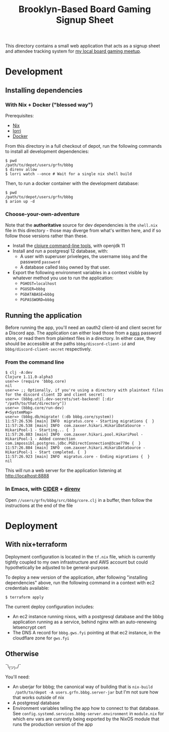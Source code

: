#+TITLE: Brooklyn-Based Board Gaming Signup Sheet

 This directory contains a small web application that acts as a signup sheet and
 attendee tracking system for [[https://www.meetup.com/brooklyn-based-board-gaming/][my local board gaming meetup]].

* Development

** Installing dependencies

*** With Nix + Docker ("blessed way")

Prerequisites:

- [[https://nixos.org/][Nix]]
- [[https://github.com/nix-community/lorri][lorri]]
- [[https://www.docker.com/][Docker]]

From this directory in a full checkout of depot, run the following commands to
install all development dependencies:

#+begin_src shell-session
$ pwd
/path/to/depot/users/grfn/bbbg
$ direnv allow
$ lorri watch --once # Wait for a single nix shell build
#+end_src

Then, to run a docker container with the development database:

#+begin_src shell-session
$ pwd
/path/to/depot/users/grfn/bbbg
$ arion up -d
#+end_src

*** Choose-your-own-adventure

Note that the *authoritative* source for dev dependencies is the ~shell.nix~
file in this directory - those may diverge from what's written here, and if so
follow those versions rather than these.

- Install the [[https://clojure.org/guides/getting_started][clojure command-line tools]], with openjdk 11
- Install and run a postgresql 12 database, with:
  - A user with superuser priveleges, the username ~bbbg~ and the password ~password~
  - A database called ~bbbg~ owned by that user.
- Export the following environment variables in a context visible by whatever
  method you use to run the application:
  - ~PGHOST=localhost~
  - ~PGUSER=bbbg~
  - ~PGDATABASE=bbbg~
  - ~PGPASSWORD=bbbg~

** Running the application

Before running the app, you'll need an oauth2 client-id and client secret for a
Discord app. The application can either load those from a [[https://www.passwordstore.org/][pass]] password store,
or read them from plaintext files in a directory. In either case, they should be
accessible at the paths ~bbbg/discord-client-id~ and
~bbbg/discord-client-secret~ respectively.

*** From the command line

#+begin_src shell-session
$ clj -A:dev
Clojure 1.11.0-alpha3
user=> (require 'bbbg.core)
nil
user=> ;; Optionally, if you're using a directory with plaintext files for the discord client ID and client secret:
user=> (bbbg.util.dev-secrets/set-backend! [:dir "/path/to/that/directory"])
user=> (bbbg.core/run-dev)
#<SystemMap>
user=> (bbbg.db/migrate! (:db bbbg.core/system))
11:57:26.536 [main] INFO  migratus.core - Starting migrations {  }
11:57:26.538 [main] INFO  com.zaxxer.hikari.HikariDataSource - HikariPool-1 - Starting... {  }
11:57:26.883 [main] INFO  com.zaxxer.hikari.pool.HikariPool - HikariPool-1 - Added connection com.impossibl.postgres.jdbc.PGDirectConnection@3cae770e {  }
11:57:26.884 [main] INFO  com.zaxxer.hikari.HikariDataSource - HikariPool-1 - Start completed. {  }
11:57:26.923 [main] INFO  migratus.core - Ending migrations {  }
nil
#+end_src

This will run a web server for the application listening at http://localhost:8888

*** In Emacs, with [[https://docs.cider.mx/cider/index.html][CIDER]] + [[https://github.com/wbolster/emacs-direnv][direnv]]

Open ~//users/grfn/bbbg/src/bbbg/core.clj~ in a buffer, then follow the
instructions at the end of the file

* Deployment

** With nix+terraform

Deployment configuration is located in the ~tf.nix~ file, which is currently
tightly coupled to my own infrastructure and AWS account but could
hypothetically be adjusted to be general-purpose.

To deploy a new version of the application, after following "installing
dependencies" above, run the following command in a context with ec2 credentials
available:

#+begin_src shell
$ terraform apply
#+end_src

The current deploy configuration includes:

- An ec2 instance running nixos, with a postgresql database and the bbbg
  application running as a service, behind nginx with an auto-renewing
  letsencrypt cert
- The DNS A record for ~bbbg.gws.fyi~ pointing at that ec2 instance, in the
  cloudflare zone for ~gws.fyi~

** Otherwise

¯\_(ツ)_/¯

You'll need:

- An uberjar for bbbg; the canonical way of building that is ~nix-build
  /path/to/depot -A users.grfn.bbbg.server-jar~ but I'm not sure how that works
  outside of nix
- A postgresql database
- Environment variables telling the app how to connect to that database. See
  ~config.systemd.services.bbbg-server.environment~ in  ~module.nix~ for which
  env vars are currently being exported by the NixOS module that runs the
  production version of the app
